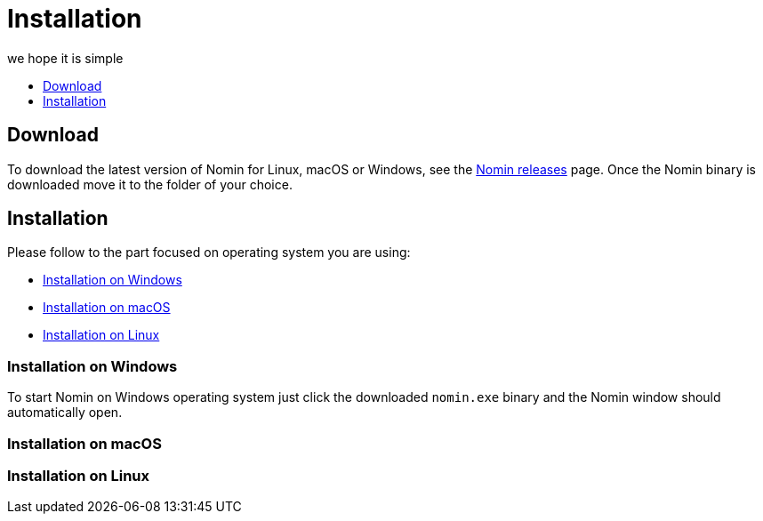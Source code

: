 [[installation]]
= Installation
we hope it is simple
:icons:
:toc: macro
:toc-title:
:toclevels: 1

toc::[]

[[Download]]
== Download

To download the latest version of Nomin for Linux, macOS or Windows, see the https://github.com/nomin-project/nomin/releases[Nomin releases] page.
Once the Nomin binary is downloaded move it to the folder of your choice.

[[installation]]
== Installation

Please follow to the part focused on operating system you are using:

- <<installation-windows>>
- <<installation-macos>>
- <<installation-linux>>

[[installation-windows]]
=== Installation on Windows

To start Nomin on Windows operating system just click the downloaded `nomin.exe` binary and the Nomin window should automatically open.

[[installation-macos]]
=== Installation on macOS

[[installation-linux]]
=== Installation on Linux
